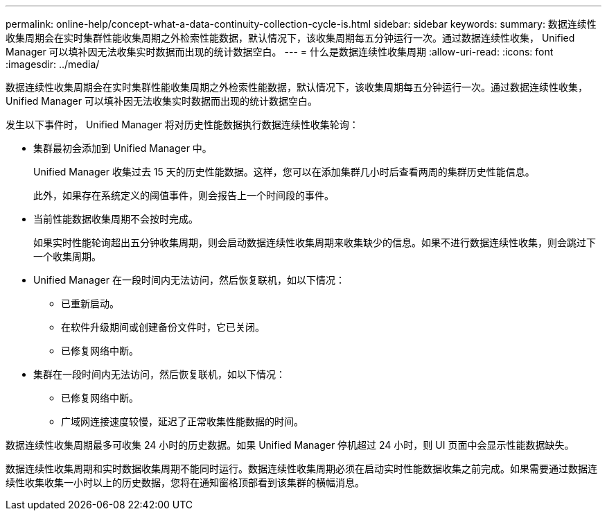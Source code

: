 ---
permalink: online-help/concept-what-a-data-continuity-collection-cycle-is.html 
sidebar: sidebar 
keywords:  
summary: 数据连续性收集周期会在实时集群性能收集周期之外检索性能数据，默认情况下，该收集周期每五分钟运行一次。通过数据连续性收集， Unified Manager 可以填补因无法收集实时数据而出现的统计数据空白。 
---
= 什么是数据连续性收集周期
:allow-uri-read: 
:icons: font
:imagesdir: ../media/


[role="lead"]
数据连续性收集周期会在实时集群性能收集周期之外检索性能数据，默认情况下，该收集周期每五分钟运行一次。通过数据连续性收集， Unified Manager 可以填补因无法收集实时数据而出现的统计数据空白。

发生以下事件时， Unified Manager 将对历史性能数据执行数据连续性收集轮询：

* 集群最初会添加到 Unified Manager 中。
+
Unified Manager 收集过去 15 天的历史性能数据。这样，您可以在添加集群几小时后查看两周的集群历史性能信息。

+
此外，如果存在系统定义的阈值事件，则会报告上一个时间段的事件。

* 当前性能数据收集周期不会按时完成。
+
如果实时性能轮询超出五分钟收集周期，则会启动数据连续性收集周期来收集缺少的信息。如果不进行数据连续性收集，则会跳过下一个收集周期。

* Unified Manager 在一段时间内无法访问，然后恢复联机，如以下情况：
+
** 已重新启动。
** 在软件升级期间或创建备份文件时，它已关闭。
** 已修复网络中断。


* 集群在一段时间内无法访问，然后恢复联机，如以下情况：
+
** 已修复网络中断。
** 广域网连接速度较慢，延迟了正常收集性能数据的时间。




数据连续性收集周期最多可收集 24 小时的历史数据。如果 Unified Manager 停机超过 24 小时，则 UI 页面中会显示性能数据缺失。

数据连续性收集周期和实时数据收集周期不能同时运行。数据连续性收集周期必须在启动实时性能数据收集之前完成。如果需要通过数据连续性收集收集一小时以上的历史数据，您将在通知窗格顶部看到该集群的横幅消息。
